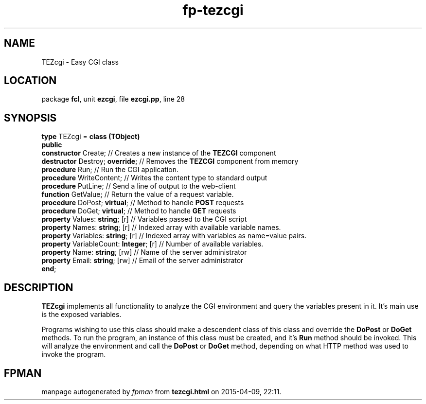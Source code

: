.\" file autogenerated by fpman
.TH "fp-tezcgi" 3 "2014-03-14" "fpman" "Free Pascal Programmer's Manual"
.SH NAME
TEZcgi - Easy CGI class
.SH LOCATION
package \fBfcl\fR, unit \fBezcgi\fR, file \fBezcgi.pp\fR, line 28
.SH SYNOPSIS
\fBtype\fR TEZcgi = \fBclass (TObject)\fR
.br
\fBpublic\fR
  \fBconstructor\fR Create;                  // Creates a new instance of the \fBTEZCGI\fR component
  \fBdestructor\fR Destroy; \fBoverride\fR;        // Removes the \fBTEZCGI\fR component from memory
  \fBprocedure\fR Run;                       // Run the CGI application.
  \fBprocedure\fR WriteContent;              // Writes the content type to standard output
  \fBprocedure\fR PutLine;                   // Send a line of output to the web-client
  \fBfunction\fR GetValue;                   // Return the value of a request variable.
  \fBprocedure\fR DoPost; \fBvirtual\fR;           // Method to handle \fBPOST\fR requests
  \fBprocedure\fR DoGet; \fBvirtual\fR;            // Method to handle \fBGET\fR requests
  \fBproperty\fR Values: \fBstring\fR; [r]         // Variables passed to the CGI script
  \fBproperty\fR Names: \fBstring\fR; [r]          // Indexed array with available variable names.
  \fBproperty\fR Variables: \fBstring\fR; [r]      // Indexed array with variables as name=value pairs.
  \fBproperty\fR VariableCount: \fBInteger\fR; [r] // Number of available variables.
  \fBproperty\fR Name: \fBstring\fR; [rw]          // Name of the server administrator
  \fBproperty\fR Email: \fBstring\fR; [rw]         // Email of the server administrator
.br
\fBend\fR;
.SH DESCRIPTION
\fBTEZcgi\fR implements all functionality to analyze the CGI environment and query the variables present in it. It's main use is the exposed variables.

Programs wishing to use this class should make a descendent class of this class and override the \fBDoPost\fR or \fBDoGet\fR methods. To run the program, an instance of this class must be created, and it's \fBRun\fR method should be invoked. This will analyze the environment and call the \fBDoPost\fR or \fBDoGet\fR method, depending on what HTTP method was used to invoke the program.


.SH FPMAN
manpage autogenerated by \fIfpman\fR from \fBtezcgi.html\fR on 2015-04-09, 22:11.

